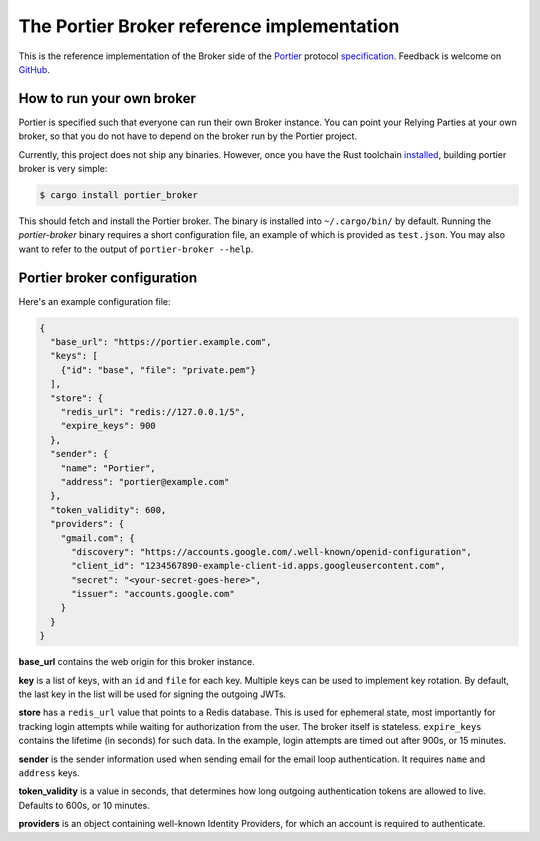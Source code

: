 The Portier Broker reference implementation
===========================================

This is the reference implementation of the Broker side of the `Portier`_
protocol `specification`_. Feedback is welcome on `GitHub`_.

.. _Portier: https://portier.github.io/
.. _specification: protocol.md
.. _GitHub: https://github.com/portier/portier-broker


How to run your own broker
--------------------------

Portier is specified such that everyone can run their own Broker instance. You
can point your Relying Parties at your own broker, so that you do not have to
depend on the broker run by the Portier project.

Currently, this project does not ship any binaries. However, once you have the
Rust toolchain `installed`_, building portier broker is very simple:

.. code-block:: shell

   $ cargo install portier_broker

This should fetch and install the Portier broker. The binary is installed into
``~/.cargo/bin/`` by default. Running the `portier-broker` binary requires
a short configuration file, an example of which is provided as ``test.json``.
You may also want to refer to the output of ``portier-broker --help``.

.. _installed: https://doc.rust-lang.org/book/getting-started.html


Portier broker configuration
----------------------------

Here's an example configuration file:

.. code-block:: json

   {
     "base_url": "https://portier.example.com",
     "keys": [
       {"id": "base", "file": "private.pem"}
     ],
     "store": {
       "redis_url": "redis://127.0.0.1/5",
       "expire_keys": 900
     },
     "sender": {
       "name": "Portier",
       "address": "portier@example.com"
     },
     "token_validity": 600,
     "providers": {
       "gmail.com": {
         "discovery": "https://accounts.google.com/.well-known/openid-configuration",
         "client_id": "1234567890-example-client-id.apps.googleusercontent.com",
         "secret": "<your-secret-goes-here>",
         "issuer": "accounts.google.com"
       }
     }
   }

**base_url** contains the web origin for this broker instance.

**key** is a list of keys, with an ``id`` and ``file`` for each key.
Multiple keys can be used to implement key rotation. By default, the last key
in the list will be used for signing the outgoing JWTs.

**store** has a ``redis_url`` value that points to a Redis database. This
is used for ephemeral state, most importantly for tracking login attempts
while waiting for authorization from the user. The broker itself is stateless.
``expire_keys`` contains the lifetime (in seconds) for such data. In the
example, login attempts are timed out after 900s, or 15 minutes.

**sender** is the sender information used when sending email for the email
loop authentication. It requires ``name`` and ``address`` keys.

**token_validity** is a value in seconds, that determines how long outgoing
authentication tokens are allowed to live. Defaults to 600s, or 10 minutes.

**providers** is an object containing well-known Identity Providers, for
which an account is required to authenticate.
